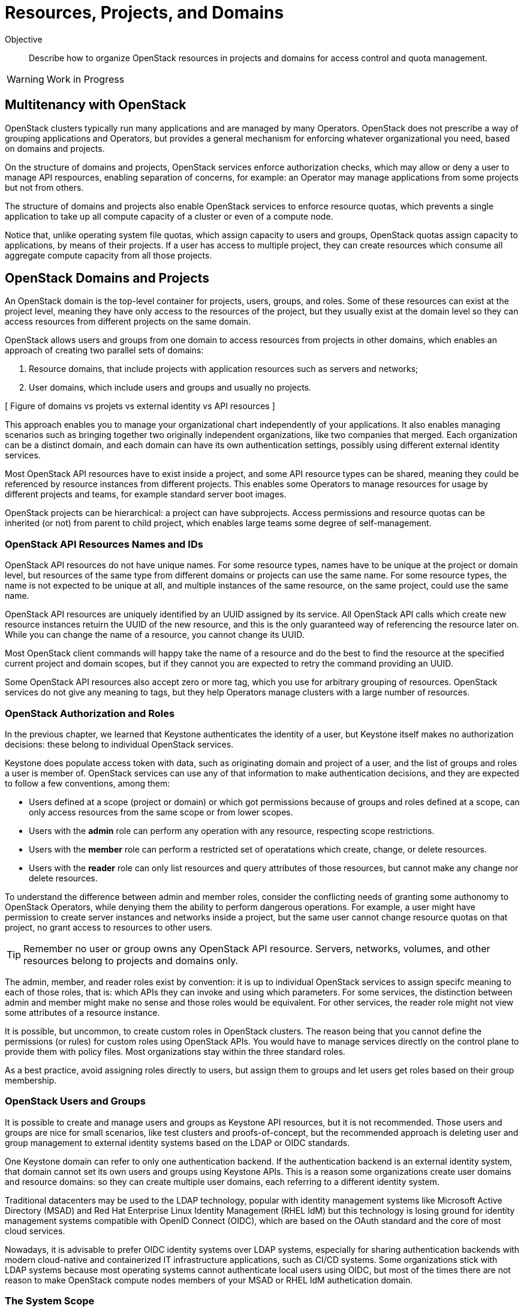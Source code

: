 = Resources, Projects, and Domains

Objective::

Describe how to organize OpenStack resources in projects and domains for access control and quota management.

WARNING: Work in Progress

== Multitenancy with OpenStack

OpenStack clusters typically run many applications and are managed by many Operators. OpenStack does not prescribe a way of grouping applications and Operators, but provides a general mechanism for enforcing whatever organizational you need, based on domains and projects.

On the structure of domains and projects, OpenStack services enforce authorization checks, which may allow or deny a user to manage API respources, enabling separation of concerns, for example: an Operator may manage applications from some projects but not from others.

The structure of domains and projects also enable OpenStack services to enforce resource quotas, which prevents a single application to take up all compute capacity of a cluster or even of a compute node.

Notice that, unlike operating system file quotas, which assign capacity to users and groups, OpenStack quotas assign capacity to applications, by means of their projects. If a user has access to multiple project, they can create resources which consume all aggregate compute capacity from all those projects.

== OpenStack Domains and Projects

An OpenStack domain is the top-level container for projects, users, groups, and roles. Some of these resources can exist at the project level, meaning they have only access to the resources of the project, but they usually exist at the domain level so they can access resources from different projects on the same domain.

OpenStack allows users and groups from one domain to access resources from projects in other domains, which enables an approach of creating two parallel sets of domains:

1. Resource domains, that include projects with application resources such as servers and networks;
2. User domains, which include users and groups and usually no projects.

[ Figure of domains vs projets vs external identity vs API resources ]

This approach enables you to manage your organizational chart independently of your applications. It also enables managing scenarios such as bringing together two originally independent organizations, like two companies that merged. Each organization can be a distinct domain, and each domain can have its own authentication settings, possibly using different external identity services.

Most OpenStack API resources have to exist inside a project, and some API resource types  can be shared, meaning they could be referenced by resource instances from different projects. This enables some Operators to manage resources for usage by different projects and teams, for example standard server boot images.

OpenStack projects can be hierarchical: a project can have subprojects. Access permissions and resource quotas can be inherited (or not) from parent to child project, which enables large teams some degree of self-management.

=== OpenStack API Resources Names and IDs

OpenStack API resources do not have unique names. For some resource types, names have to be unique at the project or domain level, but resources of the same type from different domains or projects can use the same name. For some resource types, the name is not expected to be unique at all, and multiple instances of the same resource, on the same project, could use the same name.

OpenStack API resources are uniquely identified by an UUID assigned by its service. All OpenStack API calls which create new resource instances retuirn the UUID of the new resource, and this is the only guaranteed way of referencing the resource later on. While you can change the name of a resource, you cannot change its UUID.

Most OpenStack client commands will happy take the name of a resource and do the best to find the resource at the specified current project and domain scopes, but if they cannot you are expected to retry the command providing an UUID.

Some OpenStack API resources also accept zero or more tag, which you use for arbitrary grouping of resources. OpenStack services do not give any meaning to tags, but they help Operators manage clusters with a large number of resources.

=== OpenStack Authorization and Roles

In the previous chapter, we learned that Keystone authenticates the identity of a user, but Keystone itself makes no authorization decisions: these belong to individual OpenStack services.

Keystone does populate access token with data, such as originating domain and project of a user, and the list of groups and roles a user is member of. OpenStack services can use any of that information to make authentication decisions, and they are expected to follow a few conventions, among them:

* Users defined at a scope (project or domain) or which got permissions because of groups and roles defined at a scope, can only access resources from the same scope or from lower scopes.

* Users with the *admin* role can perform any operation with any resource, respecting scope restrictions.

* Users with the *member* role can perform a restricted set of operatations which create, change, or delete resources.

* Users with the *reader* role can only list resources and query attributes of those resources, but cannot make any change nor delete resources.

To understand the difference between admin and member roles, consider the conflicting needs of granting some authonomy to OpenStack Operators, while denying them the ability to perform dangerous operations. For example, a user might have permission to create server instances and networks inside a project, but the same user cannot change resource quotas on that project, no grant access to resources to other users.

TIP: Remember no user or group owns any OpenStack API resource. Servers, networks, volumes, and other resources belong to projects and domains only.

The admin, member, and reader roles exist by convention: it is up to individual OpenStack services to assign specifc meaning to each of those roles, that is: which APIs they can invoke and using which parameters. For some services, the distinction between admin and member might make no sense and those roles would be equivalent. For other services, the reader role might not view some attributes of a resource instance.

It is possible, but uncommon, to create custom roles in OpenStack clusters. The reason being that you cannot define the permissions (or rules) for custom roles using OpenStack APIs. You would have to manage services directly on the control plane to provide them with policy files. Most organizations stay within the three standard roles.

As a best practice, avoid assigning roles directly to users, but assign them to groups and let users get roles based on their group membership.

=== OpenStack Users and Groups

It is possible to create and manage users and groups as Keystone API resources, but it is not recommended. Those users and groups are nice for small scenarios, like test clusters and proofs-of-concept, but the recommended approach is deleting user and group management to external identity systems based on the LDAP or OIDC standards.

One Keystone domain can refer to only one authentication backend. If the authentication backend is an external identity system, that domain cannot set its own users and groups using Keystone APIs. This is a reason some organizations create user domains and resource domains: so they can create multiple user domains, each referring to a different identity system. 

Traditional datacenters may be used to the LDAP technology, popular with identity management systems like Microsoft Active Directory (MSAD) and Red Hat Enterprise Linux Identity Management (RHEL IdM) but this technology is losing ground for identity management systems compatible with OpenID Connect (OIDC), which are based on the OAuth standard and the core of most cloud services.

Nowadays, it is advisable to prefer OIDC identity systems over LDAP systems, especially for sharing authentication backends with modern cloud-native and containerized IT infrastructure applications, such as CI/CD systems. Some organizations stick with LDAP systems because most operating systems cannot authenticate local users using OIDC, but most of the times there are not reason to make OpenStack compute nodes members of your MSAD or RHEL IdM authetication domain.

=== The System Scope

Keystone and some other OpenStack services recognize the system scope meaning an entire cluster. OpenStack APIs which operate at the system scope, outside of any domain and project, are very rare, but granting a user or group with the admin role at the system scope is an effective way of making them superusers for the totality of a cluster.

For some services there may be a special project and/or a special domain, repopulared with shared resources, and with admin or member restricted to only few users and reader assigned by default to all users. This looks like system scope but it is only a domain and project reserved for OpenStack Administrators to share reosurces with other users and projects. Organizations can use a similar approach for avoiding duplicating resources on multiple projects and domains.

// Is it always special project/domain or is there a scope and API resources with no attachment to any project and any domain?

== OpenStack Compute Resource Quotas

Like access control, compute resource quotas are set and enforced by each individual OpenStack service. There is no unified API for setting quotas and each service makes its own quota decisions, usually relying on data from Placement for tracking compute resource usage.

Note: Here "compute" means anything required to run application, and includes storage and network resources. It's not API resources from Nova.

Compute resource quotas can only prevent the creation or changes to API resource instances. They are not designed to enforce dynamic usage quotas, but to ensure applications get some guaranteed capacity and that compute nodes are not overloaded with more server instances they can handle.

To understand that, assume that a project has a quota of only 10 vCPUs. If that project already has three server instances, which add up to 8 vCPUs, it is only possible to create two new server instances, each one using one vCPU, or one instance using two vCPUs. It doesn't matter if the existing instances are mostly iddle and the cluster has plenty if capacity for running more virtual machines.

=== Compute Resource Overcommit

Because most applications are bursty, meaning their actual usage of compute resource vary over time, and most times it happens during short periods of time, alternating with other short periods of iddleness, OpenStack enables overcommit of compute resources by default.

An OpenStack Administrator can configure different overcommit levels for different compute nodes, but the idea is that, if a compute node has an overcommit factor of 2.0 and 16 cores, it can run server instances adding up to 32 vCPUs.

It is not frequent to configure overcommit of other classes of compute resources, such as memory and GPUs.

// The piece of quotas seems very light. Is it good enough? 
